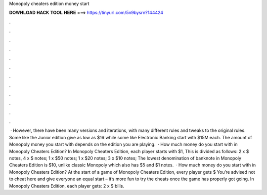 Monopoly cheaters edition money start

𝐃𝐎𝐖𝐍𝐋𝐎𝐀𝐃 𝐇𝐀𝐂𝐊 𝐓𝐎𝐎𝐋 𝐇𝐄𝐑𝐄 ===> https://tinyurl.com/5n9bysrn?144424

.

.

.

.

.

.

.

.

.

.

.

.

 · However, there have been many versions and iterations, with many different rules and tweaks to the original rules. Some like the Junior edition give as low as $16 while some like Electronic Banking start with $15M each. The amount of Monopoly money you start with depends on the edition you are playing.  · How much money do you start with in Monopoly Cheaters Edition? In Monopoly Cheaters Edition, each player starts with $1, This is divided as follows: 2 x $ notes, 4 x $ notes; 1 x $50 notes; 1 x $20 notes; 3 x $10 notes; The lowest denomination of banknote in Monopoly Cheaters Edition is $10, unlike classic Monopoly which also has $5 and $1 notes.  · How much money do you start with in Monopoly Cheaters Edition? At the start of a game of Monopoly Cheaters Edition, every player gets $ You’re advised not to cheat here and give everyone an equal start – it’s more fun to try the cheats once the game has properly got going. In Monopoly Cheaters Edition, each player gets: 2 x $ bills.